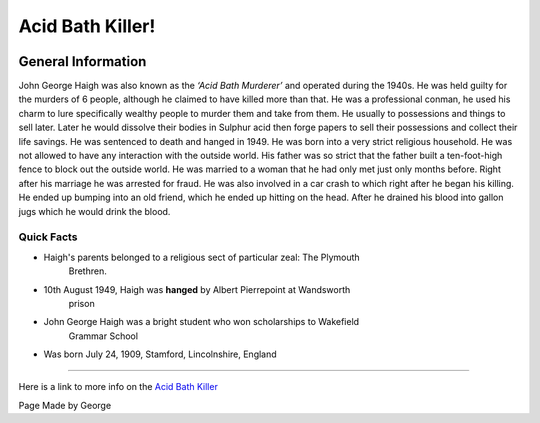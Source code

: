 Acid Bath Killer!
=================


.. image:: acid_killer.png


General Information
~~~~~~~~~~~~~~~~~~~
John George Haigh was also known as the *‘Acid Bath Murderer’* and operated 
during the 1940s. He was held guilty for the murders of 6 people, although he 
claimed to have killed more than that. He was a professional conman, he used his
charm to lure specifically wealthy people to murder them and take from them. He 
usually to possessions and things to sell later. Later he would dissolve their 
bodies in Sulphur acid then forge papers to sell their possessions and collect 
their life savings. He was sentenced to death and hanged in 1949. He was born 
into a very strict religious household. He was not allowed to have any 
interaction with the outside world. His father was so strict that the father 
built a ten-foot-high fence to block out the outside world. He was married to a
woman that he had only met just only months before. Right after his marriage 
he was arrested for fraud. He was also involved in a car crash to which right 
after he began his killing. He ended up bumping into an old friend, which he 
ended up hitting on the head. After he drained his blood into gallon jugs 
which he would drink the blood. 


=======================================================
Quick Facts
=======================================================
* Haigh's parents belonged to a religious sect of particular zeal: The Plymouth 
	Brethren.
* 10th August 1949, Haigh was **hanged** by Albert Pierrepoint at Wandsworth 
	prison
* John George Haigh was a bright student who won scholarships to Wakefield 
	Grammar School
* Was born July 24, 1909, Stamford, Lincolnshire, England

=======================================================


Here is a link to more info on the `Acid Bath Killer`_

.. _Acid Bath Killer: https://en.wikipedia.org/wiki/John_George_Haigh

Page Made by George